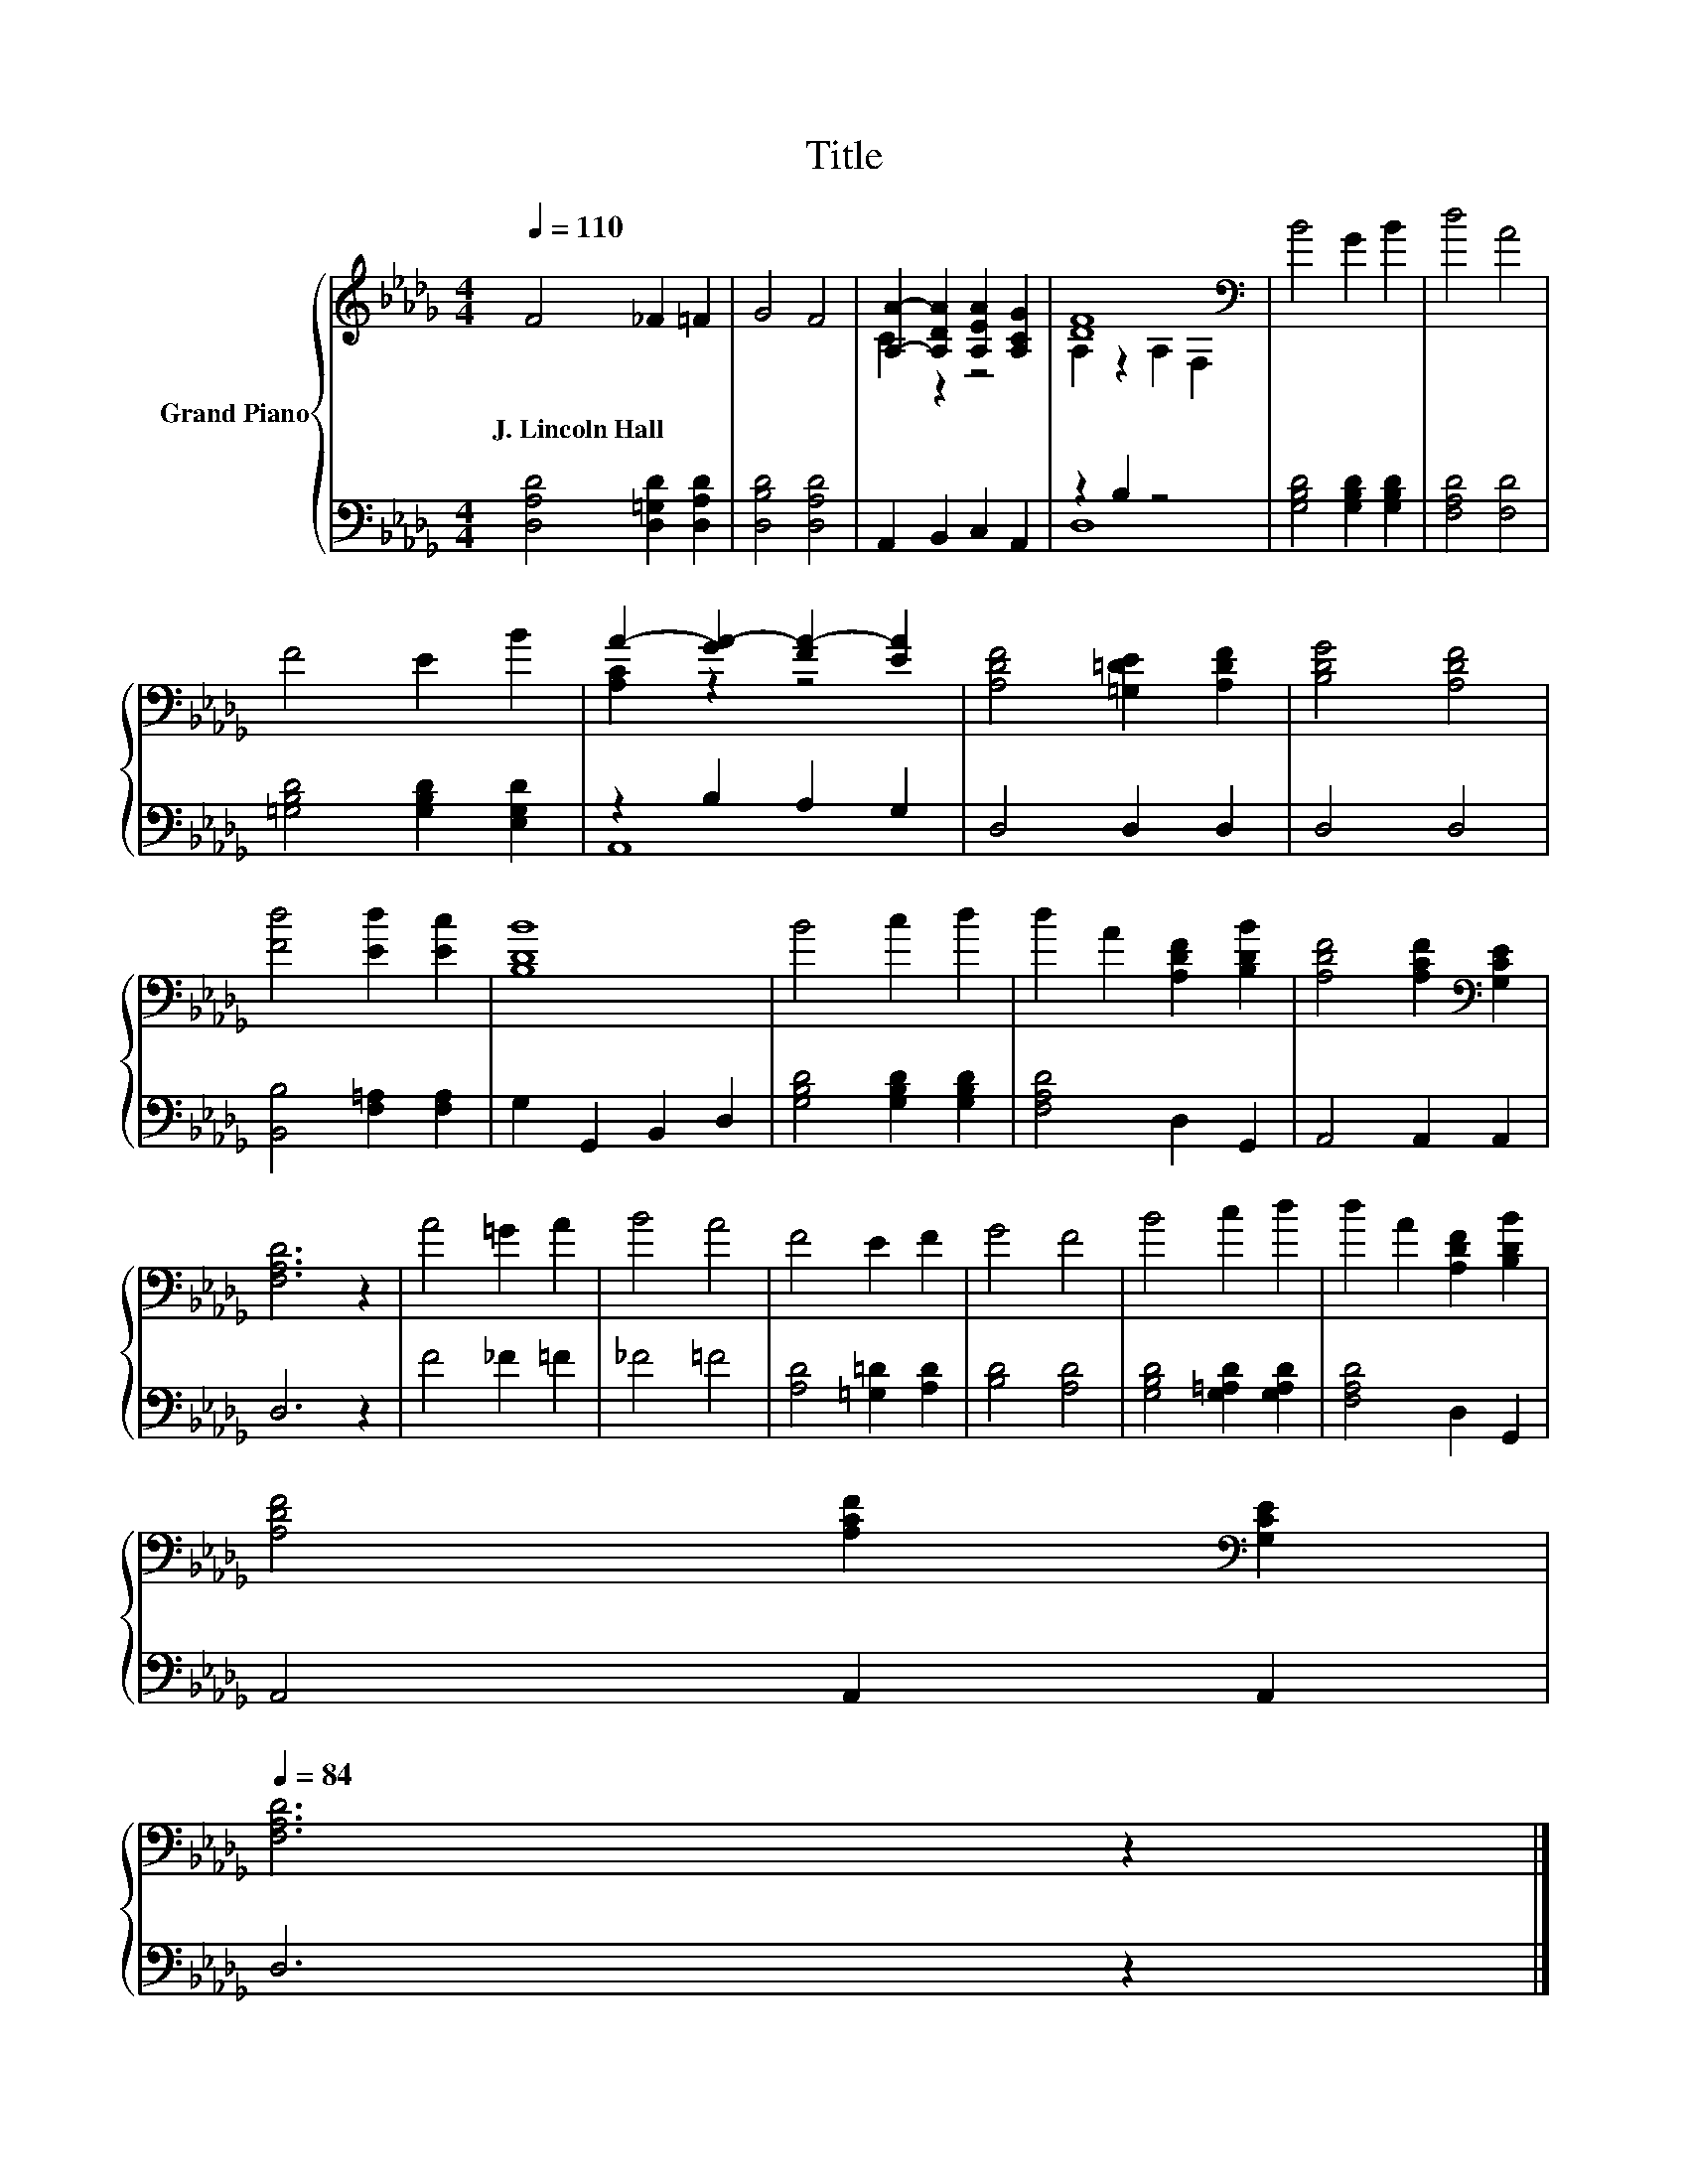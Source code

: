 X:1
T:Title
%%score { ( 1 3 ) | ( 2 4 ) }
L:1/8
Q:1/4=110
M:4/4
K:Db
V:1 treble nm="Grand Piano"
V:3 treble 
V:2 bass 
V:4 bass 
V:1
 F4 _F2 =F2 | G4 F4 | [A,A]2- [A,DA]2 [A,EA]2 [A,CG]2 | [DF]8[K:bass] | B4 G2 B2 | d4 A4 | %6
w: J.~Lincoln~Hall * *||||||
 F4 E2 B2 | A2- [GA-]2 [FA-]2 [EA]2 | [A,DF]4 [=G,=DE]2 [A,DF]2 | [B,DG]4 [A,DF]4 | %10
w: ||||
 [Fd]4 [Ed]2 [Ec]2 | [B,DB]8 | B4 c2 d2 | d2 A2 [A,DF]2 [B,DB]2 | [A,DF]4 [A,CF]2[K:bass] [G,CE]2 | %15
w: |||||
 [F,A,D]6 z2 | A4 =G2 A2 | B4 A4 | F4 E2 F2 | G4 F4 | B4 c2 d2 | d2 A2 [A,DF]2 [B,DB]2 | %22
w: |||||||
 [A,DF]4 [A,CF]2[K:bass] [G,CE]2[Q:1/4=108][Q:1/4=107][Q:1/4=105][Q:1/4=104][Q:1/4=102][Q:1/4=100][Q:1/4=99][Q:1/4=97][Q:1/4=95][Q:1/4=94][Q:1/4=92][Q:1/4=91][Q:1/4=89][Q:1/4=87][Q:1/4=86][Q:1/4=84] | %23
w: |
 [F,A,D]6 z2 |] %24
w: |
V:2
 [D,A,D]4 [D,=G,D]2 [D,A,D]2 | [D,B,D]4 [D,A,D]4 | A,,2 B,,2 C,2 A,,2 | z2 B,2 z4 | %4
 [G,B,D]4 [G,B,D]2 [G,B,D]2 | [F,A,D]4 [F,D]4 | [=G,B,D]4 [G,B,D]2 [E,G,D]2 | z2 B,2 A,2 G,2 | %8
 D,4 D,2 D,2 | D,4 D,4 | [B,,B,]4 [F,=A,]2 [F,A,]2 | G,2 G,,2 B,,2 D,2 | %12
 [G,B,D]4 [G,B,D]2 [G,B,D]2 | [F,A,D]4 D,2 G,,2 | A,,4 A,,2 A,,2 | D,6 z2 | F4 _F2 =F2 | _F4 =F4 | %18
 [A,D]4 [=G,=D]2 [A,D]2 | [B,D]4 [A,D]4 | [G,B,D]4 [G,=A,D]2 [G,A,D]2 | [F,A,D]4 D,2 G,,2 | %22
 A,,4 A,,2 A,,2 | D,6 z2 |] %24
V:3
 x8 | x8 | C2 z2 z4 | A,2 z2[K:bass] A,2 F,2 | x8 | x8 | x8 | [A,C]2 z2 z4 | x8 | x8 | x8 | x8 | %12
 x8 | x8 | x6[K:bass] x2 | x8 | x8 | x8 | x8 | x8 | x8 | x8 | x6[K:bass] x2 | x8 |] %24
V:4
 x8 | x8 | x8 | D,8 | x8 | x8 | x8 | A,,8 | x8 | x8 | x8 | x8 | x8 | x8 | x8 | x8 | x8 | x8 | x8 | %19
 x8 | x8 | x8 | x8 | x8 |] %24

